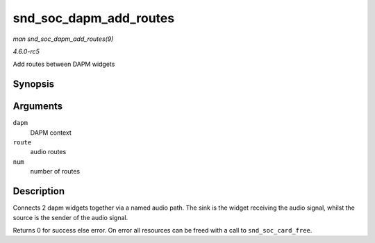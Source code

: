 .. -*- coding: utf-8; mode: rst -*-

.. _API-snd-soc-dapm-add-routes:

=======================
snd_soc_dapm_add_routes
=======================

*man snd_soc_dapm_add_routes(9)*

*4.6.0-rc5*

Add routes between DAPM widgets


Synopsis
========

.. c:function:: int snd_soc_dapm_add_routes( struct snd_soc_dapm_context * dapm, const struct snd_soc_dapm_route * route, int num )

Arguments
=========

``dapm``
    DAPM context

``route``
    audio routes

``num``
    number of routes


Description
===========

Connects 2 dapm widgets together via a named audio path. The sink is the
widget receiving the audio signal, whilst the source is the sender of
the audio signal.

Returns 0 for success else error. On error all resources can be freed
with a call to ``snd_soc_card_free``.


.. ------------------------------------------------------------------------------
.. This file was automatically converted from DocBook-XML with the dbxml
.. library (https://github.com/return42/sphkerneldoc). The origin XML comes
.. from the linux kernel, refer to:
..
.. * https://github.com/torvalds/linux/tree/master/Documentation/DocBook
.. ------------------------------------------------------------------------------

